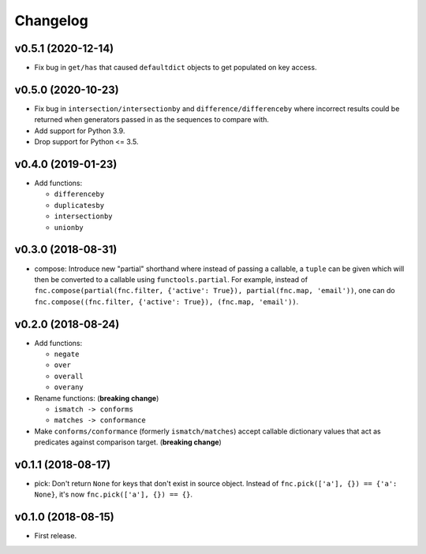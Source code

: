Changelog
=========


v0.5.1 (2020-12-14)
-------------------

- Fix bug in ``get/has`` that caused ``defaultdict`` objects to get populated on key access.


v0.5.0 (2020-10-23)
-------------------

- Fix bug in ``intersection/intersectionby`` and ``difference/differenceby`` where incorrect results could be returned when generators passed in as the sequences to compare with.
- Add support for Python 3.9.
- Drop support for Python <= 3.5.


v0.4.0 (2019-01-23)
-------------------

- Add functions:

  - ``differenceby``
  - ``duplicatesby``
  - ``intersectionby``
  - ``unionby``


v0.3.0 (2018-08-31)
-------------------

- compose: Introduce new "partial" shorthand where instead of passing a callable, a ``tuple`` can be given which will then be converted to a callable using ``functools.partial``. For example, instead of ``fnc.compose(partial(fnc.filter, {'active': True}), partial(fnc.map, 'email'))``, one can do ``fnc.compose((fnc.filter, {'active': True}), (fnc.map, 'email'))``.


v0.2.0 (2018-08-24)
-------------------

- Add functions:

  - ``negate``
  - ``over``
  - ``overall``
  - ``overany``

- Rename functions: (**breaking change**)

  - ``ismatch -> conforms``
  - ``matches -> conformance``

- Make ``conforms/conformance`` (formerly ``ismatch/matches``) accept callable dictionary values that act as predicates against comparison target. (**breaking change**)


v0.1.1 (2018-08-17)
-------------------

- pick: Don't return ``None`` for keys that don't exist in source object. Instead of ``fnc.pick(['a'], {}) == {'a': None}``, it's now ``fnc.pick(['a'], {}) == {}``.


v0.1.0 (2018-08-15)
-------------------

- First release.
